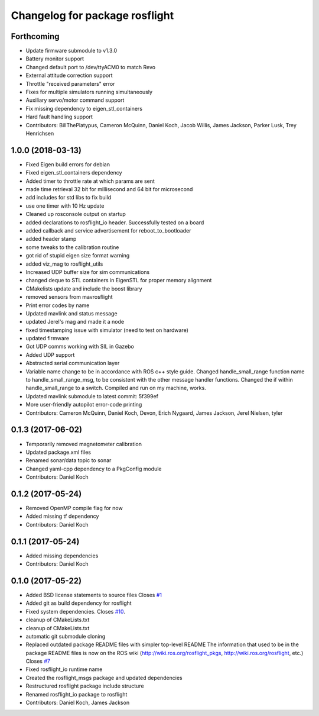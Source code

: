 ^^^^^^^^^^^^^^^^^^^^^^^^^^^^^^^
Changelog for package rosflight
^^^^^^^^^^^^^^^^^^^^^^^^^^^^^^^

Forthcoming
-----------
* Update firmware submodule to v1.3.0
* Battery monitor support
* Changed default port to /dev/ttyACM0 to match Revo
* External attitude correction support
* Throttle "received parameters" error
* Fixes for multiple simulators running simultaneously
* Auxiliary servo/motor command support
* Fix missing dependency to eigen_stl_containers
* Hard fault handling support
* Contributors: BillThePlatypus, Cameron McQuinn, Daniel Koch, Jacob Willis, James Jackson, Parker Lusk, Trey Henrichsen

1.0.0 (2018-03-13)
------------------
* Fixed Eigen build errors for debian
* Fixed eigen_stl_containers dependency
* Added timer to throttle rate at which params are sent
* made time retrieval 32 bit for millisecond and 64 bit for microsecond
* add includes for std libs to fix build
* use one timer with 10 Hz update
* Cleaned up rosconsole output on startup
* added declarations to rosflight_io header. Successfully tested on a board
* added callback and service advertisement for reboot_to_bootloader
* added header stamp
* some tweaks to the calibration routine
* got rid of stupid eigen size format warning
* added viz_mag to rosflight_utils
* Increased UDP buffer size for sim communications
* changed deque to STL containers in EigenSTL for proper memory alignment
* CMakelists update and include the boost library
* removed sensors from mavrosflight
* Print error codes by name
* Updated mavlink and status message
* updated Jerel's mag and made it a node
* fixed timestamping issue with simulator (need to test on hardware)
* updated firmware
* Got UDP comms working with SIL in Gazebo
* Added UDP support
* Abstracted serial communication layer
* Variable name change to be in accordance with ROS c++ style guide. Changed handle_small_range function name to handle_small_range_msg, to be consistent with the other message handler functions. Changed the if within handle_small_range to a switch. Compiled and run on my machine, works.
* Updated mavlink submodule to latest commit: 5f399ef
* More user-friendly autopilot error-code printing
* Contributors: Cameron McQuinn, Daniel Koch, Devon, Erich Nygaard, James Jackson, Jerel Nielsen, tyler

0.1.3 (2017-06-02)
------------------
* Temporarily removed magnetometer calibration
* Updated package.xml files
* Renamed sonar/data topic to sonar
* Changed yaml-cpp dependency to a PkgConfig module
* Contributors: Daniel Koch

0.1.2 (2017-05-24)
------------------
* Removed OpenMP compile flag for now
* Added missing tf dependency
* Contributors: Daniel Koch

0.1.1 (2017-05-24)
------------------
* Added missing dependencies
* Contributors: Daniel Koch

0.1.0 (2017-05-22)
------------------
* Added BSD license statements to source files
  Closes `#1 <https://github.com/rosflight/rosflight/issues/1>`_
* Added git as build dependency for rosflight
* Fixed system dependencies. Closes `#10 <https://github.com/rosflight/rosflight/issues/10>`_.
* cleanup of CMakeLists.txt
* cleanup of CMakeLists.txt
* automatic git submodule cloning
* Replaced outdated package README files with simpler top-level README
  The information that used to be in the package README files is now on the ROS wiki (http://wiki.ros.org/rosflight_pkgs, http://wiki.ros.org/rosflight, etc.)
  Closes `#7 <https://github.com/rosflight/rosflight/issues/7>`_
* Fixed rosflight_io runtime name
* Created the rosflight_msgs package and updated dependencies
* Restructured rosflight package include structure
* Renamed rosflight_io package to rosflight
* Contributors: Daniel Koch, James Jackson
